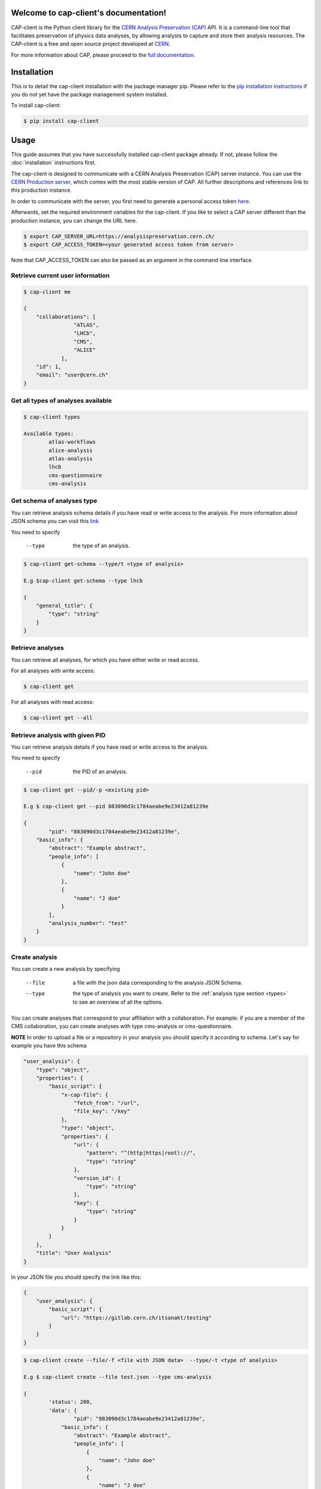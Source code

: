 Welcome to cap-client's documentation!
======================================

CAP-client is the Python client library for the `CERN Analysis Preservation (CAP) <https://analysispreservation.cern.ch>`_ API. It is a command-line tool that facilitates preservation of physics data analyses, by allowing analysts to capture and store their analysis resources. The CAP-client is a free and open source project developed at `CERN <https://home.cern>`_.

For more information about CAP, please proceed to the `full documentation <https://cernanalysispreservation.readthedocs.io/en/latest/index.html>`_.

Installation
======

This is to detail the cap-client installation with the package manager pip. Please refer to the `pip installation instructions <https://pip.pypa.io/en/stable/installing/>`_ if you do not yet have the package management system installed.

To install cap-client:

.. code-block:: console

	$ pip install cap-client


Usage
=====

This guide assumes that you have successfully installed cap-client package already. If not, please follow the  :doc:`installation` instructions first.

The cap-client is designed to communicate with a CERN Analysis Preservation (CAP) server instance. You can use the `CERN Production server <https://analysispreservation.cern.ch/>`_, which comes with the most stable version of CAP. All further descriptions and references link to this production instance. 

In order to communicate with the server, you first need to generate a personal access token `here <https://analysispreservation.cern.ch/profile/applications>`_.

Afterwards, set the required environment variables for the cap-client. If you like to select a CAP server different than the production instance, you can change the URL here.

.. code-block:: console

	$ export CAP_SERVER_URL=https://analysispreservation.cern.ch/
	$ export CAP_ACCESS_TOKEN=<your generated access token from server>

Note that CAP_ACCESS_TOKEN can also be passed as an argument in the command line interface.

.. _types:

Retrieve current user information
----------

.. code-block:: console

    $ cap-client me

    {
        "collaborations": [
                    "ATLAS",
                    "LHCb",
                    "CMS",
                    "ALICE"
                ],
        "id": 1,
        "email": "user@cern.ch"
    }


Get all types of analyses available
----------

.. code-block:: console

	$ cap-client types

	Available types:
		atlas-workflows
		alice-analysis
		atlas-analysis
		lhcb
		cms-questionnaire
		cms-analysis


Get schema of analyses type
----------

You can retrieve analysis schema details if you have read or write access to the analysis.
For more information about JSON schema you can visit this `link <http://json-schema.org/>`_

You need to specify

    --type  the type of an analysis.


.. code-block:: console

    $ cap-client get-schema --type/t <type of analysis>

    E.g $cap-client get-schema --type lhcb

    {
        "general_title": {
            "type": "string"
        }
    }

Retrieve analyses
----------

You can retrieve all analyses, for which you have either write or read access.

For all analyses with write access:

.. code-block:: console

	$ cap-client get
	
For all analyses with read access:

.. code-block:: console

	$ cap-client get --all

Retrieve analysis with given PID
----------

You can retrieve analysis details if you have read or write access to the analysis.

You need to specify 
 
	--pid  the PID of an analysis.

.. code-block:: console

	$ cap-client get --pid/-p <existing pid>

	E.g $ cap-client get --pid 883090d3c1784aeabe9e23412a81239e

	{   
		"pid": "883090d3c1784aeabe9e23412a81239e",
	    "basic_info": {
	        "abstract": "Example abstract",
	        "people_info": [
	            {
	                "name": "John doe"
	            },
	            {
	                "name": "J doe"
	            }
	        ],
	        "analysis_number": "test"
	    }
	}


Create analysis
----------

You can create a new analysis by specifying

	--file  a file with the json data corresponding to the analysis JSON Schema.
	--type  the type of analysis you want to create. Refer to the :ref:`analysis type section <types>` to see an overview of all the options.

You can create analyses that correspond to your affiliation with a collaboration. For example: if you are a member of the CMS collaboration, you can create analyses with type cms-analysis or cms-questionnaire.

**NOTE** In order to upload a file or a repository in your analysis you should specify it according to schema. Let's say for example you have this schema

.. code-block:: console

    "user_analysis": {
        "type": "object",
        "properties": {
            "basic_script": {
                "x-cap-file": {
                    "fetch_from": "/url",
                    "file_key": "/key"
                },
                "type": "object",
                "properties": {
                    "url": {
                        "pattern": "^(http|https|root)://",
                        "type": "string"
                    },
                    "version_id": {
                        "type": "string"
                    },
                    "key": {
                        "type": "string"
                    }
                }
            }
        },
        "title": "User Analysis"
    }

In your JSON file you should specify the link like this:

.. code-block:: console

    {
        "user_analysis": {
            "basic_script": {
                "url": "https://gitlab.cern.ch/itsanakt/testing"
            }
        }
    }


.. code-block:: console

	$ cap-client create --file/-f <file with JSON data>  --type/-t <type of analysis> 

	E.g $ cap-client create --file test.json --type cms-analysis

	{
		'status': 200, 
		'data': {   
			"pid": "883090d3c1784aeabe9e23412a81239e",
		    "basic_info": {
		        "abstract": "Example abstract",
		        "people_info": [
		            {
		                "name": "John doe"
		            },
		            {
		                "name": "J doe"
		            }
		        ],
		        "analysis_number": "test"
		    }
		}
	}
		


Delete analysis
----------

You can delete an existing analysis by specifying

	--pid  the PID as a parameter.

	.. code-block:: console

		$ cap-client delete --pid/-p <existing pid>

		E.g $ cap-client delete --pid 4c734c3ae5b14a2195e3b17dc9ff63ae

		Server response:
			{
				'status': 204, 
			 	'data': None
			}



Publish analysis
----------------

By publishing your analysis, you are allowing your collaboration to access its resources on CAP (internal access only).
This is done by using the command `publish` and specifying

    --pid  the PID of the analysis you want to share.

.. code-block:: console

    $ cap-client publish --pid/-p <existing pid>

    E.g cap-client publish -p a85dc95be2a04d70973de8a39065fc8d

    {
        "updated": "2018-02-16T13:25:45.999349+00:00",
        "metadata": {
            "$schema": "https://ioanniss-mbp.dyndns.cern.ch:5000/schemas/deposits/records/lhcb-v0.0.1.json",
            "user_analysis": {
                "basic_script": {
                    "source": {
                        "preserved": true
                    }
                },
                "gitlab_link": {
                    "source": {
                        "preserved": true
                    }
                }
            },
            "general_title": "LHCb Analysis 16/02/2018, 14:21:00",
            "control_number": "2"
        },
        "pid": "a85dc95be2a04d70973de8a39065fc8d",
        "created": "2018-02-16T13:21:10.968585+00:00"
    }


Clone analysis
----------------

You can clone an existing analysis by specifying

    --pid  the PID of the analysis you want to share.

.. code-block:: console

    $ cap-client clone --pid/-p <existing pid>

    E.g cap-client clone -p 046ee5e83d084241a7b0767432e9682c

    {
        "updated": "2018-02-16T13:32:23.749106+00:00",
        "metadata": {
            "$schema": "https://ioanniss-mbp.dyndns.cern.ch:5000/schemas/deposits/records/atlas-analysis-v0.0.1.json",
            "general_title": "ATLAS Analysis 16/02/2018, 14:31:20",
            "basic_info": {
                "analysis_title": "testing",
                "glance_id": "123"
            }
        },
        "pid": "046ee5e83d084241a7b0767432e9682c",
        "created": "2018-02-16T13:32:23.691479+00:00"
    }






Metadata
========

Get Metadata
--------

You can get existing analysis metadata only if you have at least read access to it.

You need to specify

	--pid  the PID of an analysis.

.. code-block:: console

    $ cap-client metadata get <field> --pid/-p <existing pid>

    E.g $ cap-client metadata get basic_info.description --pid 4b2924db6c32467bb2de6221f4faf167

    "Very Interesting Description"


Edit Metadata
-------------

You can edit and change existing metadata details if you have at least read access to it.

You need to specify

    --pid  the PID of an analysis.


.. code-block:: console

    $ cap-client metadata set <field> <new value> --pid/p <existing pid>

    E.g $ cap-client metadata set basic_info.description "Very Interesting Description" --pid 4b2924db6c32467bb2de6221f4faf167

    {
        "$ana_type": "lhcb",
        "$schema": "https://macbook-trzcinska.cern.ch:5000/schemas/deposits/records/lhcb-v0.0.1.json",
            "basic_info": {
                "description": "Very Interesting Description"
            }
    }

    $ cap-client --verbose metadata append basic_info.my_array "New element" --pid 0af85220ef0c492889658539d8b3d4e2

    {
        "$ana_type": "lhcb",
        "$schema": "https://macbook-trzcinska.cern.ch:5000/schemas/deposits/records/lhcb-v0.0.1.json",
        "basic_info": {
            "my_array": [
                "New element"
            ],
            "description": "Very Interesting Description"
        }
    }


Remove Metadata
-------------

You can remove existing metadata details if you have at least read access to it.

You need to specify

    --pid  the PID of an analysis.

.. code-block:: console

    $ cap-client metadata remove <field> -p 0af85220ef0c492889658539d8b3d4e2

    E.g $ cap-client metadata remove basic_info.my_array.0 -p 0af85220ef0c492889658539d8b3d4e2
    {
        "$ana_type": "lhcb",
        "$schema": "https://macbook-trzcinska.cern.ch:5000/schemas/deposits/records/lhcb-v0.0.1.json",
        "basic_info": {
            "my_array": [],
            "description": "Very Interesting Description"
        }
    }


Permissions
===========


Get permissions
-----------

You can get existing analysis user permissions only if you have at least read access to it.

You need to specify

    --pid  the PID of an analysis.

.. code-block:: console

    $ cap-client permissions get --pid/p <existing pid>

    {
        "updated": "2018-02-12T15:57:31.824619+00:00",
        "metadata": {
            "deposit-admin": {
                "user": [],
                "roles": []
            },
            "deposit-update": {
                "user": [],
                "roles": []
            },
            "deposit-read": {
                "user": [
                    "alice@inveniosoftware.org"
                ],
                "roles": []
                }
            },
        "created": "2018-02-12T15:15:40.697516+00:00"
    }


Set permissions
-----------

You can set existing analysis user permissions only if you have at least read access to it.

You need to specify

    --rights  the permission rights. You can choose between read, update and admin.
    --user  the email of the user to grant permissions.
    --pid  the PID of an analysis you want to set permissions.

.. code-block:: console

    $ cap-client permissions add --rights/-r [read | update | admin] --user/-u <email> --pid/p <existing pid>

    E.g $ cap-client permissions add -r update -u alice@inveniosoftware.org -p 0af85220ef0c492889658539d8b3d4e2

    {
        "updated": "2018-02-12T15:57:31.824619+00:00",
        "metadata": {
            "deposit-admin": {
                "user": [],
                "roles": []
            },
            "deposit-update": {
                "user": [
                    "alice@inveniosoftware.org"
                ],
                "roles": []
            },
            "deposit-read": {
                "user": [
                    "alice@inveniosoftware.org"
                ],
                "roles": []
                }
            },
        "created": "2018-02-12T15:15:40.697516+00:00"
    }

Remove permissions
-----------

You can remove existing analysis user permissions only if you have at least read access to it.

You need to specify

    --rights  the permission rights. You can choose between read, update and admin.
    --user  the email of the user to grant permissions.
    --pid  the PID of an analysis you want to remove permissions.

.. code-block:: console

    $ cap-client permissions remove --rights/-r [read | update | admin] --user/-u <email> --pid/p <existing pid>

    E.g $ cap-client permissions remove -r update -u alice@inveniosoftware.org -p 0af85220ef0c492889658539d8b3d4e2

    {
        "updated": "2018-02-12T15:57:31.824619+00:00",
        "metadata": {
            "deposit-admin": {
                "user": [],
                "roles": []
            },
            "deposit-update": {
                "user": [],
                "roles": []
            },
            "deposit-read": {
                "user": [
                    "alice@inveniosoftware.org"
                ],
                "roles": []
                }
            },
        "created": "2018-02-12T15:15:40.697516+00:00"
    }


Files
===========

List files
----------

You can list all the files from an analysis only if you have at least read access to it.

You need to specify

    --pid  the PID of an analysis you want to list all the contained files.

.. code-block:: console

    $ cap-client files list --pid/-p <existing pid>

    $ cap-client files list -p 89b593c498874ec8bcafc88944c458a7

    [
        {
            "checksum": "md5:f0428126e7cf7b0d4af7091c68ae2a9f",
            "filename": "file.json",
            "filesize": 25,
            "id": "25852e50-be6d-47a5-897b-1f3df015fac7"
        },
        {
            "checksum": "md5:926fb9c44251d70614ee42d34c5365b6",
            "filename": "Receipt.pdf",
            "filesize": 160898,
            "id": "89743c9b-106d-4235-8e96-23a164c7b1f4"
        }
    ]



Upload file
-----------

You can upload a file (or multiple files) to an analysis only if you have at least read access to it.

You need to specify

    --pid  the PID of the analysis.

.. code-block:: console

    $ cap-client files upload <file path> --pid/-p <existing pid>

    $ cap-client files upload file.json -p 89b593c498874ec8bcafc88944c458a7

    file.json uploaded successfully.

    $ cap-client files upload config.txt history.txt dict.json -p bf6b8501822c4d2ba46028611354df7e

    config.txt uploaded successfully.

    history.txt uploaded successfully.

    dict.json uploaded successfully.


Upload Docker image
-----------

With the client, you can upload a Docker image that is associated to the analysis. Make sure that the image is present in the system by running the command `docker images` in the command line. The image name should be in the list. In the examples below we use an image called `hello-world`.

You need to specify

    --pid  the PID of the analysis.
    --docker  (with no additional arguments)

To upload the image use the command:

.. code-block:: console

    $ cap-client files upload hello-world --docker --pid 1ed645539e08435ea1bd4aad1360e87b

Optionally you can specify

    --output-file  the output file name of the image; by default it is the same as the original image name

To upload the image with an output file name use the command:

.. code-block:: console

    $ cap-client files upload hello-world --docker --pid 1ed645539e08435ea1bd4aad1360e87b --output-file newname

For troubleshooting use the verbose mode:

.. code-block:: console

    $ cap-client -v files upload hello-world --docker --pid 1ed645539e08435ea1bd4aad1360e87b --output-file newname

This is an example command for downloading the image:

.. code-block:: console

    $ cap-client files download newname.tar --pid 1ed645539e08435ea1bd4aad1360e87b


Download file
-----------

You can download a file of an analysis only if you have at least read access to it.

You need to specify

    --pid  the PID of the analysis.
    --output-file  save the downloaded file as <desired file name>.

.. code-block:: console

    $ cap-client files download <file key> --output-file/-o <file name> --pid/-p <existing pid>

    $ cap-client files download file.json -o local_file.json -p 89b593c498874ec8bcafc88944c458a7

    File saved as local_file.json




Remove file
-----------

You can remove a file of an analysis only if you have at least read access to it.

You need to specify

    --pid the PID of the analysis.

.. code-block:: console

    $ cap-client files remove <file path> --pid/-p <existing pid>

    $ cap-client files upload file.json -p 89b593c498874ec8bcafc88944c458a7

    File file.json removed.


Shared records
==============

You can get one or all the shared records only if you have at least read access to it.

You need to specify

    --pid  the PID of the shared analysis you want to fetch.
    --all  flag to fetch all the shared analysis you have access to.


.. code-block:: console

    $ cap-client get-shared --all

    $ cap-client get-shared --pid 1
